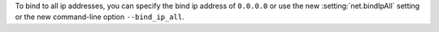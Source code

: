 To bind to all ip addresses, you can specify the bind ip address of
``0.0.0.0`` or use the new :setting:`net.bindIpAll` setting or the new
command-line option ``--bind_ip_all``.
